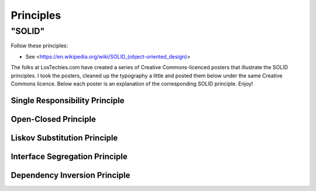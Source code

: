 Principles
======

"SOLID"
-------

Follow these principles:

- See <https://en.wikipedia.org/wiki/SOLID_(object-oriented_design)>


The folks at LosTechies.com have created a series of Creative Commons-licenced posters that illustrate the SOLID principles. I took the posters, cleaned up the typography a little and posted them below under the same Creative Commons licence. Below each poster is an explanation of the corresponding SOLID principle. Enjoy!

Single Responsibility Principle
~~~~~~~~~~

.. image:: _static/solid/sr.jpg

Open-Closed Principle
~~~~~~~~~~

.. image:: _static/solid/oc.jpg

Liskov Substitution Principle
~~~~~~~~~~

.. image:: _static/solid/ls.jpg

Interface Segregation Principle
~~~~~~~~~~

.. image:: _static/solid/is.jpg

Dependency Inversion Principle
~~~~~~~~~~

.. image:: _static/solid/di.jpg
